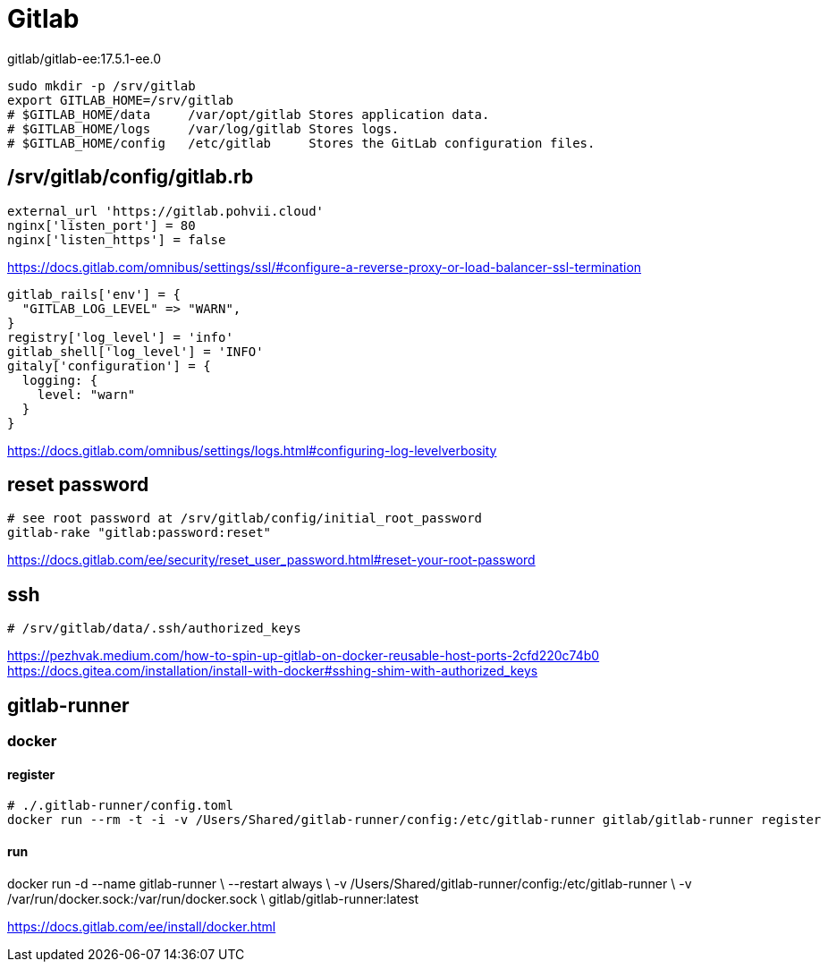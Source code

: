 = Gitlab

gitlab/gitlab-ee:17.5.1-ee.0

----
sudo mkdir -p /srv/gitlab
export GITLAB_HOME=/srv/gitlab
# $GITLAB_HOME/data	/var/opt/gitlab	Stores application data.
# $GITLAB_HOME/logs	/var/log/gitlab	Stores logs.
# $GITLAB_HOME/config	/etc/gitlab	Stores the GitLab configuration files.
----

== /srv/gitlab/config/gitlab.rb
----
external_url 'https://gitlab.pohvii.cloud'
nginx['listen_port'] = 80
nginx['listen_https'] = false
----
https://docs.gitlab.com/omnibus/settings/ssl/#configure-a-reverse-proxy-or-load-balancer-ssl-termination

----
gitlab_rails['env'] = {
  "GITLAB_LOG_LEVEL" => "WARN",
}
registry['log_level'] = 'info'
gitlab_shell['log_level'] = 'INFO'
gitaly['configuration'] = {
  logging: {
    level: "warn"
  }
}
----
https://docs.gitlab.com/omnibus/settings/logs.html#configuring-log-levelverbosity

== reset password
----
# see root password at /srv/gitlab/config/initial_root_password
gitlab-rake "gitlab:password:reset"
----
https://docs.gitlab.com/ee/security/reset_user_password.html#reset-your-root-password

== ssh
----
# /srv/gitlab/data/.ssh/authorized_keys
----
https://pezhvak.medium.com/how-to-spin-up-gitlab-on-docker-reusable-host-ports-2cfd220c74b0
https://docs.gitea.com/installation/install-with-docker#sshing-shim-with-authorized_keys



## gitlab-runner
### docker
#### register
```
# ./.gitlab-runner/config.toml
docker run --rm -t -i -v /Users/Shared/gitlab-runner/config:/etc/gitlab-runner gitlab/gitlab-runner register
```
#### run
docker run -d --name gitlab-runner \
   --restart always \
   -v /Users/Shared/gitlab-runner/config:/etc/gitlab-runner \
   -v /var/run/docker.sock:/var/run/docker.sock \
   gitlab/gitlab-runner:latest


https://docs.gitlab.com/ee/install/docker.html
